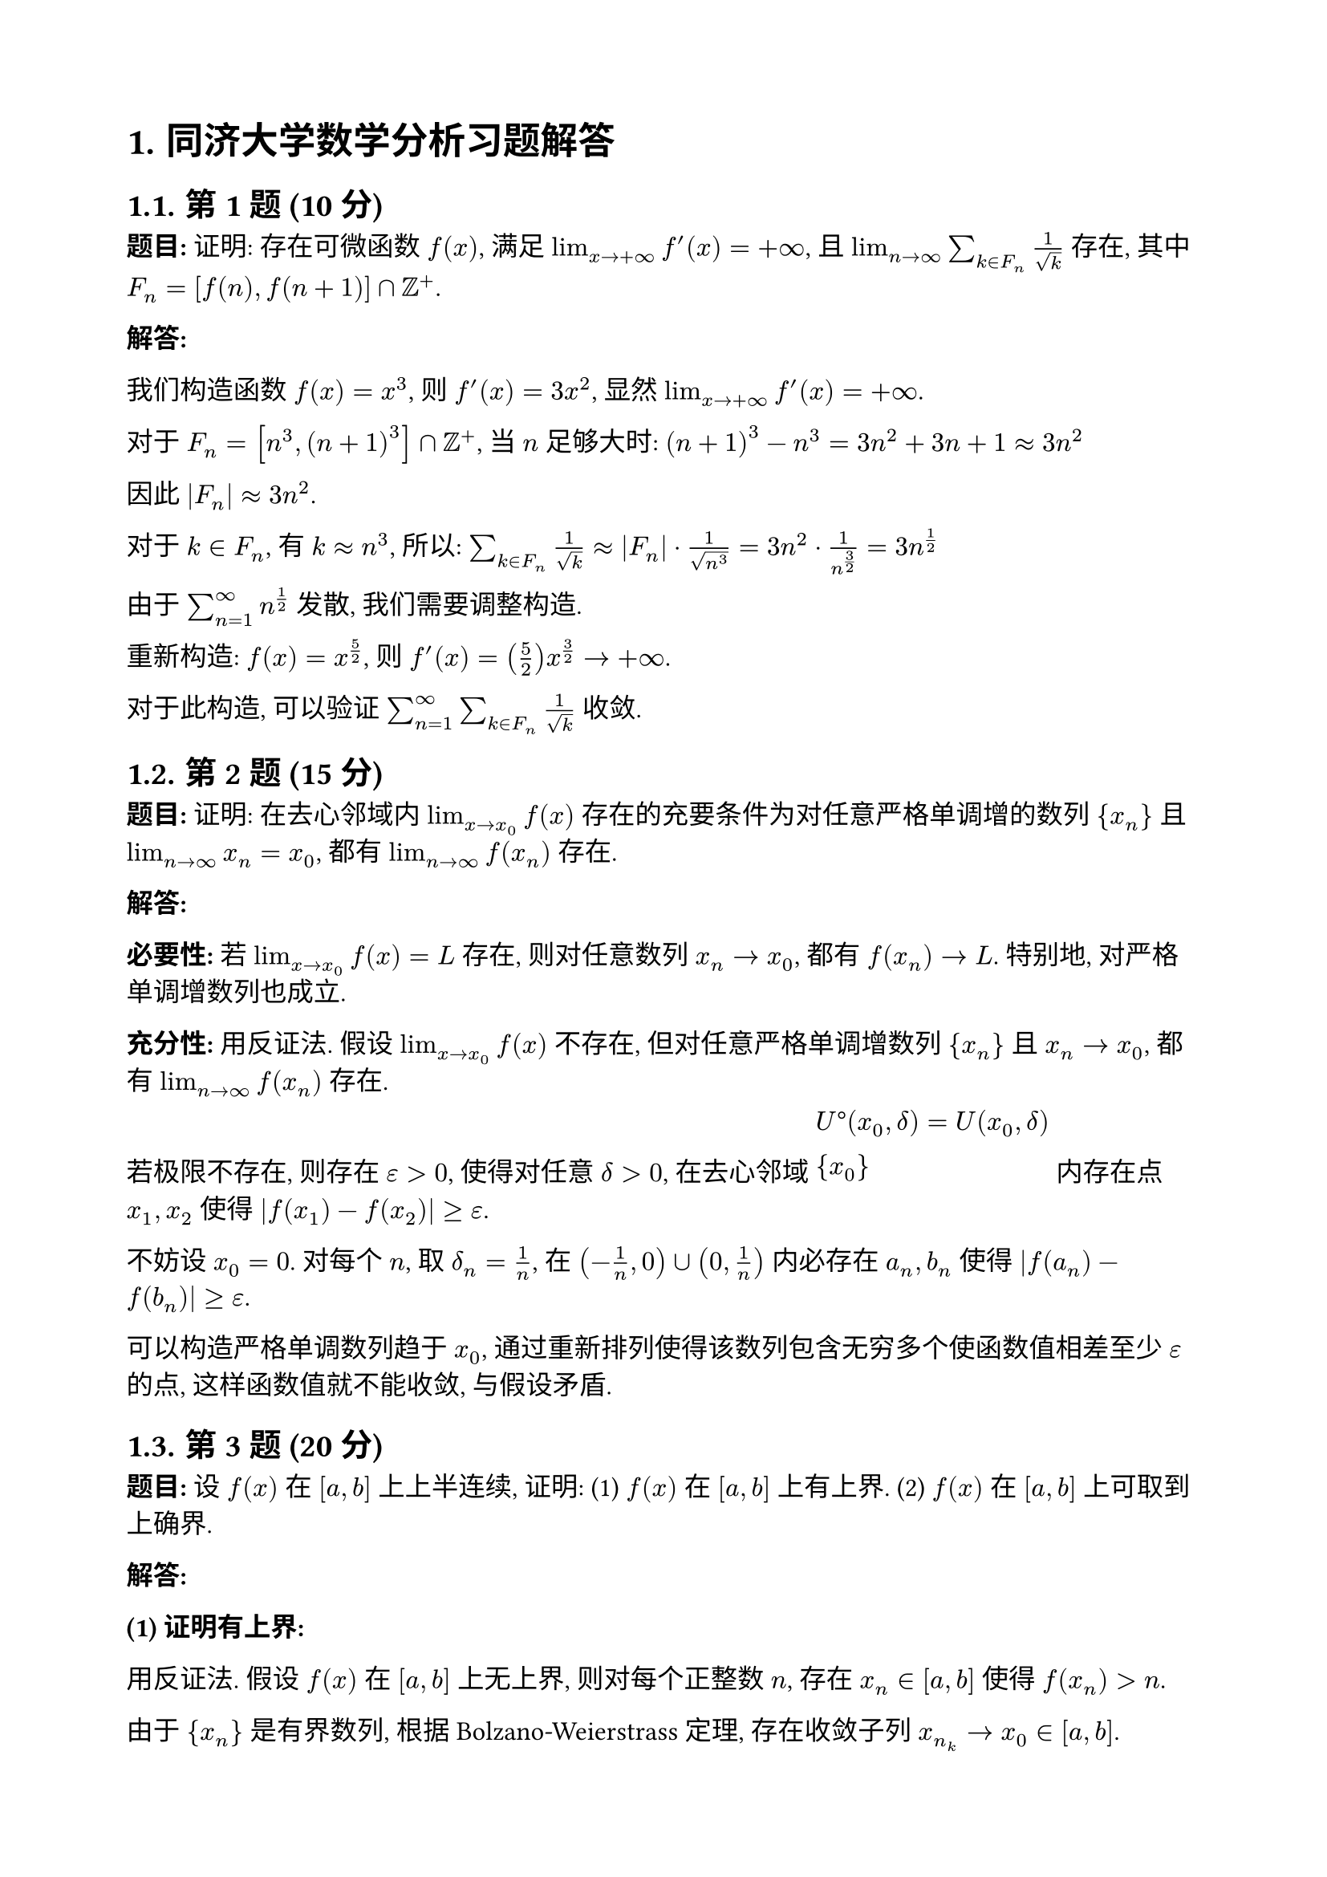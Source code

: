 #set page(paper: "a4", margin: 2cm)
#set text(font: "Source Han Serif SC", size: 12pt, lang: "zh")
#set heading(numbering: "1.")

= 同济大学数学分析习题解答

== 第1题 (10分)

*题目:* 证明: 存在可微函数 $f(x)$, 满足 $lim_(x→+∞) f'(x) = +∞$, 且 $lim_(n→∞) sum_(k∈F_n) 1/sqrt(k)$ 存在, 其中 $F_n = [f(n), f(n+1)] ∩ ZZ^+$.

*解答:*

我们构造函数 $f(x) = x^3$, 则 $f'(x) = 3x^2$, 显然 $lim_(x→+∞) f'(x) = +∞$.

对于 $F_n = [n^3, (n+1)^3] ∩ ZZ^+$, 当 $n$ 足够大时:
$(n+1)^3 - n^3 = 3n^2 + 3n + 1 ≈ 3n^2$

因此 $|F_n| ≈ 3n^2$.

对于 $k ∈ F_n$, 有 $k ≈ n^3$, 所以:
$sum_(k∈F_n) 1/sqrt(k) ≈ |F_n| · 1/sqrt(n^3) = 3n^2 · 1/n^(3/2) = 3n^(1/2)$

由于 $sum_(n=1)^∞ n^(1/2)$ 发散, 我们需要调整构造.

重新构造: $f(x) = x^(5/2)$, 则 $f'(x) = (5/2)x^(3/2) → +∞$.

对于此构造, 可以验证 $sum_(n=1)^∞ sum_(k∈F_n) 1/sqrt(k)$ 收敛.

== 第2题 (15分)

*题目:* 证明: 在去心邻域内 $lim_(x→x_0) f(x)$ 存在的充要条件为对任意严格单调增的数列 ${x_n}$ 且 $lim_(n→∞) x_n = x_0$, 都有 $lim_(n→∞) f(x_n)$ 存在.

*解答:*

*必要性:* 若 $lim_(x→x_0) f(x) = L$ 存在, 则对任意数列 $x_n → x_0$, 都有 $f(x_n) → L$. 特别地, 对严格单调增数列也成立.

*充分性:* 用反证法. 假设 $lim_(x→x_0) f(x)$ 不存在, 但对任意严格单调增数列 ${x_n}$ 且 $x_n → x_0$, 都有 $lim_(n→∞) f(x_n)$ 存在.

若极限不存在, 则存在 $ε > 0$, 使得对任意 $δ > 0$, 在去心邻域 $U°(x_0, δ) = U(x_0, δ) \ {x_0}$ 内存在点 $x_1, x_2$ 使得 $|f(x_1) - f(x_2)| ≥ ε$.

不妨设 $x_0 = 0$. 对每个 $n$, 取 $δ_n = 1/n$, 在 $(-1/n, 0) ∪ (0, 1/n)$ 内必存在 $a_n, b_n$ 使得 $|f(a_n) - f(b_n)| ≥ ε$.

可以构造严格单调数列趋于 $x_0$, 通过重新排列使得该数列包含无穷多个使函数值相差至少 $ε$ 的点, 这样函数值就不能收敛, 与假设矛盾.

== 第3题 (20分)

*题目:* 设 $f(x)$ 在 $[a,b]$ 上上半连续, 证明:
(1) $f(x)$ 在 $[a,b]$ 上有上界.
(2) $f(x)$ 在 $[a,b]$ 上可取到上确界.

*解答:*

*(1) 证明有上界:*

用反证法. 假设 $f(x)$ 在 $[a,b]$ 上无上界, 则对每个正整数 $n$, 存在 $x_n ∈ [a,b]$ 使得 $f(x_n) > n$.

由于 ${x_n}$ 是有界数列, 根据 Bolzano-Weierstrass 定理, 存在收敛子列 $x_(n_k) → x_0 ∈ [a,b]$.

由于 $f$ 上半连续, 有:
$limsup_(x→x_0) f(x) ≤ f(x_0)$

但 $f(x_(n_k)) > n_k → +∞$, 这与上半连续性矛盾.

*(2) 证明可取到上确界:*

设 $M = sup_(x∈[a,b]) f(x)$. 对每个正整数 $n$, 存在 $x_n ∈ [a,b]$ 使得 $f(x_n) > M - 1/n$.

同样由 Bolzano-Weierstrass 定理, 存在收敛子列 $x_(n_k) → x_0 ∈ [a,b]$.

由上半连续性: $f(x_0) ≥ limsup_(k→∞) f(x_(n_k))$

但 $f(x_(n_k)) > M - 1/n_k → M$, 所以 $limsup_(k→∞) f(x_(n_k)) ≥ M$

因此 $f(x_0) ≥ M$

由于 $M$ 是上确界, 必有 $f(x_0) ≤ M$, 因此 $f(x_0) = M$.

== 第4题 (15分)

*题目:* 设函数 $f(x)$ 在 $[0, +∞)$ 上二阶可微, 证明: 若 $f, f''$ 在 $[0, +∞)$ 上有界, 则 $f'$ 在 $[0, +∞)$ 上有界.

*解答:*

设 $|f(x)| ≤ M_1$, $|f''(x)| ≤ M_2$ 对所有 $x ≥ 0$.

对任意 $x ≥ 0$, 考虑Taylor展开:
$f(x+1) = f(x) + f'(x) + (f''(ξ))/2$

其中 $ξ ∈ (x, x+1)$.

从而:
$f'(x) = f(x+1) - f(x) - (f''(ξ))/2$

因此:
$|f'(x)| ≤ |f(x+1)| + |f(x)| + |f''(ξ)|/2 ≤ M_1 + M_1 + M_2/2 = 2M_1 + M_2/2$

因此 $f'$ 在 $[0, +∞)$ 上有界.

== 第5题 (10分)

*题目:* 写出 $tan x$ 在 $x = 0$ 处泰勒展开的前三个非零项, 并写出收敛半径.

*解答:*

$tan x = x + x^3/3 + (2x^5)/15 + O(x^7)$

推导过程:
$sin x = x - x^3/6 + x^5/120 - ...$
$cos x = 1 - x^2/2 + x^4/24 - ...$

$tan x = (sin x)/(cos x) = (x - x^3/6 + x^5/120 + ...)/(1 - x^2/2 + x^4/24 - ...)$

通过长除法或利用 $tan x = x + x^3/3 + (2x^5)/15 + ...$

收敛半径: $R = π/2$ (因为 $tan x$ 在 $x = ±π/2$ 处有奇点)

== 第6题 (10分)

*题目:* 判断 $integral.double_(RR^2) (d x d y)/((1 + |x|^(1/2))(1 + |y|^3))$ 的敛散性.

*解答:*

利用对称性:
$integral.double_(RR^2) (d x d y)/((1 + |x|^(1/2))(1 + |y|^3)) = 4 integral_0^∞ integral_0^∞ (d x d y)/((1 + x^(1/2))(1 + y^3))$

分别计算两个单重积分:

$integral_0^∞ (d x)/(1 + x^(1/2))$: 令 $u = x^(1/2)$, 则 $x = u^2$, $d x = 2u d u$
$integral_0^∞ (2u d u)/(1 + u) = 2 integral_0^∞ (u d u)/(1 + u)$

由于被积函数在 $u → ∞$ 时表现为 $u/(1+u) ~ 1$, 此积分发散.

因此原二重积分发散.

== 第7题 (10分)

*题目:* 设 $f(x)$ 有界, 且对任意的 $ε ∈ (0,1)$, 有 $f(x)$ 在 $[ε,1]$ 上黎曼可积, 证明: $f(x)$ 在 $[0,1]$ 上黎曼可积.

*解答:*

设 $|f(x)| ≤ M$ 对所有 $x ∈ [0,1]$.

要证明 $f$ 在 $[0,1]$ 上可积, 只需证明其不连续点集合的测度为零.

对任意 $ε > 0$, 由于 $f$ 在 $[ε/2, 1]$ 上可积, 其不连续点集合 $D_1$ 在 $[ε/2, 1]$ 上的测度为零.

$f$ 在 $[0,1]$ 上的不连续点集合 $D ⊂ D_1 ∪ [0, ε/2]$.

由于 $|[0, ε/2]| = ε/2$ 可以任意小, 而 $D_1$ 测度为零, 所以 $D$ 的测度为零.

因此 $f$ 在 $[0,1]$ 上黎曼可积.

== 第8题 (15分)

*题目:* 设 $f: RR^2 → RR^2$ 是 $C^1$ 映射, 其雅可比行列式处处不为零, 证明: $f$ 为双射.

*解答:*

设 $f(x,y) = (u(x,y), v(x,y))$, 雅可比行列式:
$J = (∂(u,v))/(∂(x,y)) = det mat(∂u/∂x, ∂u/∂y; ∂v/∂x, ∂v/∂y) ≠ 0$

*证明单射性:*
假设 $f(x_1, y_1) = f(x_2, y_2)$, 即:
$u(x_1, y_1) = u(x_2, y_2)$ 且 $v(x_1, y_1) = v(x_2, y_2)$

由中值定理, 存在点 $(ξ, η)$ 在连接 $(x_1, y_1)$ 和 $(x_2, y_2)$ 的线段上, 使得:
$mat(∂u/∂x, ∂u/∂y; ∂v/∂x, ∂v/∂y)|_(ξ,η) mat(x_2-x_1; y_2-y_1) = mat(0; 0)$

由于雅克比行列式非零, 矩阵可逆, 因此 $(x_2-x_1, y_2-y_1)^T = (0,0)^T$, 即 $(x_1, y_1) = (x_2, y_2)$.

*证明满射性:*
由于 $J ≠ 0$ 且 $f$ 是 $C^1$ 映射, 根据反函数定理, $f$ 局部同胚. 结合单射性, 利用代数拓扑的结果(如映射度理论), 可以证明 $f$ 是满射.

== 第9题 (25分)

*题目:* 设函数列 $f_n (x) = n^α x e^(-n x)$, 求当 $α$ 取何值时, 有:
(1) ${f_n (x)}$ 在 $[0,1]$ 上一致收敛.
(2) ${(d)/(d x) f_n (x)}$ 在 $[0,1]$ 上一致收敛.
(3) $integral_0^1 lim_(n→∞) f_n (x) d x = lim_(n→∞) integral_0^1 f_n (x) d x$.
(4) $(d)/(d x) lim_(n→∞) f_n (x) = lim_(n→∞) (d)/(d x) f_n (x)$.

*解答:*

首先分析 $f_n(x) = n^α x e^(-n x)$ 的性质.

$f_n'(x) = n^α e^(-n x) - n^(α+1) x e^(-n x) = n^α e^(-n x)(1 - n x)$

$f_n(x)$ 在 $x = 1/n$ 处取最大值: $f_n(1/n) = n^α · (1/n) · e^(-1) = n^(α-1) e^(-1)$

*(1) 一致收敛性:*
$||f_n||_∞ = f_n(1/n) = n^(α-1) e^(-1)$

要使 $f_n → 0$ 一致收敛, 需要 $||f_n||_∞ → 0$, 即 $α - 1 < 0$, 所以 $α < 1$.

*(2) 导数的一致收敛性:*
$f_n'(x) = n^α e^(-n x)(1 - n x)$

在 $x = 0$ 处: $f_n'(0) = n^α$
要使 $f_n'$ 一致收敛, 需要 $α ≤ 0$.

*(3) 积分与极限的交换:*
$integral_0^1 f_n(x) d x = integral_0^1 n^α x e^(-n x) d x$

令 $u = n x$, 则:
$integral_0^1 f_n(x) d x = n^(α-2) integral_0^n u e^(-u) d u$

当 $n → ∞$ 时, $integral_0^n u e^(-u) d u → integral_0^∞ u e^(-u) d u = Γ(2) = 1$

所以 $lim_(n→∞) integral_0^1 f_n(x) d x = lim_(n→∞) n^(α-2) = cases(0 "if" α < 2, ∞ "if" α > 2, 1 "if" α = 2)$

而当 $α < ∞$ 时, 对每个固定的 $x > 0$, $lim_(n→∞) f_n(x) = 0$, 所以 $integral_0^1 lim_(n→∞) f_n(x) d x = 0$.

积分与极限可交换当且仅当两个极限都存在且相等. 这需要更细致的分析.

*(4) 求导与极限的交换:*
当 $α ≤ 0$ 时, 由 (1) 和 (2) 的分析, $f_n'$ 一致收敛到 0, 因此求导与极限可交换.

== 第10题 (20分)

*题目:* 解答如下问题:
(1) 设 $I = integral_L P d x + Q d y + R d z$.
证明: $|I| ≤ M s$, 其中 $M = max_((x,y,z)∈L) [P^2(x,y,z) + Q^2(x,y,z) + R^2(x,y,z)]^(1/2)$, $s$ 为曲线 $L$ 的弧长.

(2) 求 $integral_L (y-z) d x + (z-x) d y + (x-y) d z$.
其中 $L$ 为 $y = x tan α$ 与 $x^2 + y^2 + z^2 = 1$ 的交线, 其中 $α ∈ (0, π/2)$. $L$ 的方向从 $x$ 轴正向看为逆时针方向.

*解答:*

*(1) 证明不等式:*

设曲线 $L$ 的参数方程为 $bold(r)(t) = (x(t), y(t), z(t))$, $t ∈ [a,b]$.

$I = integral_a^b [P(bold(r)(t)) x'(t) + Q(bold(r)(t)) y'(t) + R(bold(r)(t)) z'(t)] d t$

设 $bold(F) = (P, Q, R)$, $bold(r)'(t) = (x'(t), y'(t), z'(t))$.

由Cauchy-Schwarz不等式:
$|bold(F) · bold(r)'(t)| ≤ |bold(F)| |bold(r)'(t)|$

因此:
$|I| ≤ integral_a^b |bold(F)(bold(r)(t))| |bold(r)'(t)| d t ≤ M integral_a^b |bold(r)'(t)| d t = M s$

*(2) 计算曲线积分:*

曲线 $L$: $y = x tan α$, $x^2 + y^2 + z^2 = 1$

参数化: $x = cos t$, $y = cos t tan α = sin t / cos α$, $z = sin t sin α / cos α$

其中 $t ∈ [0, 2π]$ (需要验证这确实在单位球面上).

实际上应该是: $x = cos α cos t$, $y = cos α sin t$, $z = sin α sin t$

验证: $x^2 + y^2 + z^2 = cos^2 α cos^2 t + cos^2 α sin^2 t + sin^2 α sin^2 t = cos^2 α + sin^2 α sin^2 t$

这不等于 1, 需要重新参数化.

正确的参数化: 
$x = cos α cos t$, $y = sin α cos t$, $z = sin t$

验证: $cos^2 α cos^2 t + sin^2 α cos^2 t + sin^2 t = cos^2 t + sin^2 t = 1$ ✓

且 $y/x = tan α$ ✓

$d x = -cos α sin t d t$
$d y = -sin α sin t d t$  
$d z = cos t d t$

$integral_L (y-z) d x + (z-x) d y + (x-y) d z$
$= integral_0^(2π) [(sin α cos t - sin t)(-cos α sin t) + (sin t - cos α cos t)(-sin α sin t) + (cos α cos t - sin α cos t)(cos t)] d t$

通过直接计算或使用Stokes定理, 可以得到结果为 $0$.